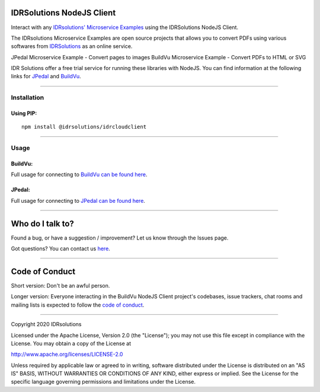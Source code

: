 IDRSolutions NodeJS Client
==========================

Interact with any `IDRsolutions' Microservice Examples`_ using the IDRSolutions NodeJS Client.

The IDRsolutions Microservice Examples are open source projects that allows you to
convert PDFs using various softwares from IDRSolutions_ as an online service.

JPedal Microservice Example - Convert pages to images
BuildVu Microservice Example - Convert PDFs to HTML or SVG

IDR Solutions offer a free trial service for running these libraries with NodeJS. You can
find information at the following links for JPedal_ and BuildVu_.

--------------

Installation
------------

Using PIP:
~~~~~~~~~~

::

    npm install @idrsolutions/idrcloudclient

--------------

Usage
-----

BuildVu:
~~~~~~

Full usage for connecting to `BuildVu can be found here`_.


JPedal:
~~~~~~

Full usage for connecting to `JPedal can be found here`_.

--------------

Who do I talk to?
=================

Found a bug, or have a suggestion / improvement? Let us know through the
Issues page.

Got questions? You can contact us `here`_.

--------------

Code of Conduct
===============

Short version: Don't be an awful person.

Longer version: Everyone interacting in the BuildVu NodeJS Client
project's codebases, issue trackers, chat rooms and mailing lists is
expected to follow the `code of conduct`_.

--------------

Copyright 2020 IDRsolutions

Licensed under the Apache License, Version 2.0 (the "License"); you may
not use this file except in compliance with the License. You may obtain
a copy of the License at

http://www.apache.org/licenses/LICENSE-2.0

Unless required by applicable law or agreed to in writing, software
distributed under the License is distributed on an "AS IS" BASIS,
WITHOUT WARRANTIES OR CONDITIONS OF ANY KIND, either express or implied.
See the License for the specific language governing permissions and
limitations under the License.

.. _IDRsolutions' Microservice Examples: https://github.com/idrsolutions/
.. _IDRSolutions: https://www.idrsolutions.com/
.. _JPedal: https://www.idrsolutions.com/jpedal/
.. _BuildVu: https://www.idrsolutions.com/buildvu/
.. _BuildVu can be found here: https://github.com/idrsolutions/IDRSolutions-nodejs-client/blob/master/README-BUILDVU.rst
.. _JPedal can be found here: https://github.com/idrsolutions/IDRSolutions-nodejs-client/blob/master/README-JPEDAL.rst
.. _here: https://idrsolutions.zendesk.com/hc/en-us/requests/new
.. _code of conduct: CODE_OF_CONDUCT.md